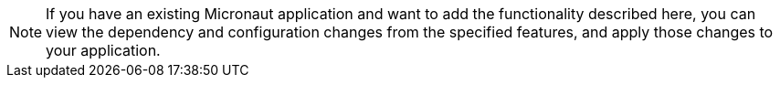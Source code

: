 NOTE: If you have an existing Micronaut application and want to add the functionality described here, you can view the dependency and configuration changes from the specified features, and apply those changes to your application.


